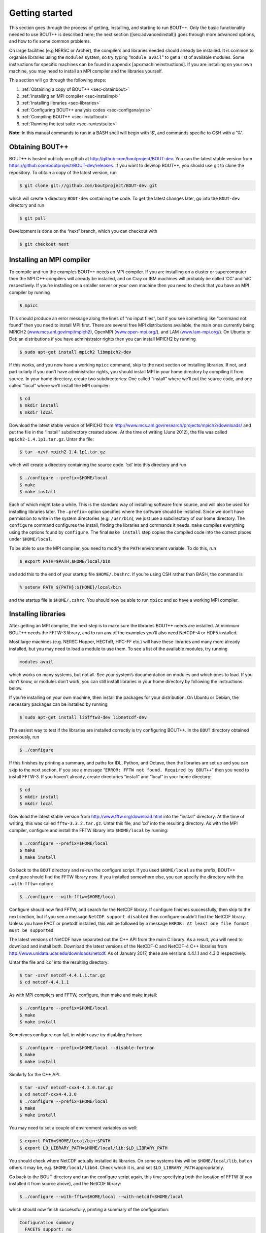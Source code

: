 Getting started
===============

.. _sec-getting-started:

This section goes through the process of getting, installing, and
starting to run BOUT++. Only the basic functionality needed to use
BOUT++ is described here; the next section ([sec:advancedinstall]) goes
through more advanced options, and how to fix some common problems.

On large facilities (e.g NERSC or Archer), the compilers and libraries
needed should already be installed. It is common to organise libraries
using the ``modules`` system, so try typing “``module avail``” to get a
list of available modules. Some instructions for specific machines can
be found in appendix [apx:machineinstructions]. If you are installing on
your own machine, you may need to install an MPI compiler and the
libraries yourself.

This section will go through the following steps:

#. :ref:`Obtaining a copy of BOUT++ <sec-obtainbout>`

#. :ref:`Installing an MPI compiler <sec-installmpi>`

#. :ref:`Installing libraries <sec-libraries>`

#. :ref:`Configuring BOUT++ analysis codes <sec-configanalysis>`

#. :ref:`Compiling BOUT++ <sec-installbout>`

#. :ref:`Running the test suite <sec-runtestsuite>`

**Note**: In this manual commands to run in a BASH shell will begin with
’$’, and commands specific to CSH with a ’%’.

.. _sec-obtainbout:

Obtaining BOUT++
----------------

BOUT++ is hosted publicly on github at
http://github.com/boutproject/BOUT-dev. You can the latest stable
version from https://github.com/boutproject/BOUT-dev/releases. If you
want to develop BOUT++, you should use git to clone the repository. To
obtain a copy of the latest version, run

.. code-block:: bash

    $ git clone git://github.com/boutproject/BOUT-dev.git

which will create a directory ``BOUT-dev`` containing the code. To get
the latest changes later, go into the ``BOUT-dev`` directory and run

.. code-block:: bash

    $ git pull

Development is done on the “next” branch, which you can checkout with

.. code-block:: bash

    $ git checkout next

.. _sec-installmpi:

Installing an MPI compiler
--------------------------

To compile and run the examples BOUT++ needs an MPI compiler. If you are
installing on a cluster or supercomputer then the MPI C++ compilers will
already be installed, and on Cray or IBM machines will probably be
called ’CC’ and ’xlC’ respectively. If you’re installing on a smaller
server or your own machine then you need to check that you have an MPI
compiler by running

.. code-block:: bash

    $ mpicc

This should produce an error message along the lines of “no input
files”, but if you see something like “command not found” then you need
to install MPI first. There are several free MPI distributions
available, the main ones currently being MPICH2
(`www.mcs.anl.gov/mpi/mpich2 <www.mcs.anl.gov/mpi/mpich2>`__), OpenMPI
(`www.open-mpi.org/ <www.open-mpi.org/>`__), and LAM
(`www.lam-mpi.org/ <www.lam-mpi.org/>`__). On Ubuntu or Debian
distributions if you have administrator rights then you can install
MPICH2 by running

.. code-block:: bash

    $ sudo apt-get install mpich2 libmpich2-dev

If this works, and you now have a working ``mpicc`` command, skip to the
next section on installing libraries. If not, and particularly if you
don’t have administrator rights, you should install MPI in your home
directory by compiling it from source. In your home directory, create
two subdirectories: One called “install” where we’ll put the source
code, and one called “local” where we’ll install the MPI compiler:

.. code-block:: bash

    $ cd
    $ mkdir install
    $ mkdir local

Download the latest stable version of MPICH2 from
http://www.mcs.anl.gov/research/projects/mpich2/downloads/ and put the
file in the “install” subdirectory created above. At the time of writing
(June 2012), the file was called ``mpich2-1.4.1p1.tar.gz``. Untar the
file:

.. code-block:: bash

    $ tar -xzvf mpich2-1.4.1p1.tar.gz

which will create a directory containing the source code. ’cd’ into this
directory and run

.. code-block:: bash

    $ ./configure --prefix=$HOME/local
    $ make
    $ make install

Each of which might take a while. This is the standard way of installing
software from source, and will also be used for installing libraries
later. The ``–prefix=`` option specifies where the software should be
installed. Since we don’t have permission to write in the system
directories (e.g. ``/usr/bin``), we just use a subdirectory of our home
directory. The ``configure`` command configures the install, finding the
libraries and commands it needs. ``make`` compiles everything using the
options found by ``configure``. The final ``make install`` step copies
the compiled code into the correct places under ``$HOME/local``.

To be able to use the MPI compiler, you need to modify the ``PATH``
environment variable. To do this, run

.. code-block:: bash

    $ export PATH=$PATH:$HOME/local/bin

and add this to the end of your startup file ``$HOME/.bashrc``. If
you’re using CSH rather than BASH, the command is

.. code-block:: bash

    % setenv PATH ${PATH}:${HOME}/local/bin

and the startup file is ``$HOME/.cshrc``. You should now be able to run
``mpicc`` and so have a working MPI compiler.

.. _sec-libraries:

Installing libraries
--------------------

After getting an MPI compiler, the next step is to make sure the
libraries BOUT++ needs are installed. At minimum BOUT++ needs the FFTW-3
library, and to run any of the examples you’ll also need NetCDF-4 or
HDF5 installed.

Most large machines (e.g. NERSC Hopper, HECToR, HPC-FF etc.) will have
these libraries and many more already installed, but you may need to
load a module to use them. To see a list of the available modules, try
running

.. code-block:: bash

    modules avail

which works on many systems, but not all. See your system’s
documentation on modules and which ones to load. If you don’t know, or
modules don’t work, you can still install libraries in your home
directory by following the instructions below.

If you’re installing on your own machine, then install the packages for
your distribution. On Ubuntu or Debian, the necessary packages can be
installed by running

.. code-block:: bash

    $ sudo apt-get install libfftw3-dev libnetcdf-dev

The easiest way to test if the libraries are installed correctly is try
configuring BOUT++. In the ``BOUT`` directory obtained previously, run

.. code-block:: bash

    $ ./configure

If this finishes by printing a summary, and paths for IDL, Python, and
Octave, then the libraries are set up and you can skip to the next
section. If you see a message
“``ERROR: FFTW not found. Required by BOUT++``” then you need to install
FFTW-3. If you haven’t already, create directories “install” and “local”
in your home directory:

.. code-block:: bash

    $ cd
    $ mkdir install
    $ mkdir local

Download the latest stable version from
http://www.fftw.org/download.html into the “install” directory. At the
time of writing, this was called ``fftw-3.3.2.tar.gz``. Untar this file,
and ’cd’ into the resulting directory. As with the MPI compiler,
configure and install the FFTW library into ``$HOME/local`` by running:

.. code-block:: bash

    $ ./configure --prefix=$HOME/local
    $ make
    $ make install

Go back to the ``BOUT`` directory and re-run the configure script. If
you used ``$HOME/local`` as the prefix, BOUT++ configure should find the
FFTW library now. If you installed somewhere else, you can specify the
directory with the ``–with-fftw=`` option:

.. code-block:: bash

    $ ./configure --with-fftw=$HOME/local

Configure should now find FFTW, and search for the NetCDF library. If
configure finishes successfully, then skip to the next section, but if
you see a message ``NetCDF support disabled`` then configure couldn’t
find the NetCDF library. Unless you have PACT or pnetcdf installed, this
will be followed by a message
``ERROR: At least one file format must be supported``.

The latest versions of NetCDF have separated out the C++ API from the
main C library. As a result, you will need to download and install both.
Download the latest versions of the NetCDF-C and NetCDF-4 C++ libraries
from http://www.unidata.ucar.edu/downloads/netcdf. As of
January 2017, these are versions 4.4.1.1 and 4.3.0 respectively.

Untar the file and ’cd’ into the resulting directory:

.. code-block:: bash

    $ tar -xzvf netcdf-4.4.1.1.tar.gz
    $ cd netcdf-4.4.1.1

As with MPI compilers and FFTW, configure, then make and make install:

.. code-block:: bash

    $ ./configure --prefix=$HOME/local
    $ make
    $ make install

Sometimes configure can fail, in which case try disabling Fortran:

.. code-block:: bash

    $ ./configure --prefix=$HOME/local --disable-fortran
    $ make
    $ make install

Similarly for the C++ API:

.. code-block:: bash

    $ tar -xzvf netcdf-cxx4-4.3.0.tar.gz
    $ cd netcdf-cxx4-4.3.0
    $ ./configure --prefix=$HOME/local
    $ make
    $ make install

You may need to set a couple of environment variables as well:

.. code-block:: bash

    $ export PATH=$HOME/local/bin:$PATH
    $ export LD_LIBRARY_PATH=$HOME/local/lib:$LD_LIBRARY_PATH

You should check where NetCDF actually installed its libraries. On some
systems this will be ``$HOME/local/lib``, but on others it may be, e.g.
``$HOME/local/lib64``. Check which it is, and set ``$LD_LIBRARY_PATH``
appropriately.

Go back to the BOUT directory and run the configure script again, this
time specifying both the location of FFTW (if you installed it from
source above), and the NetCDF library:

.. code-block:: bash

    $ ./configure --with-fftw=$HOME/local --with-netcdf=$HOME/local

which should now finish successfully, printing a summary of the
configuration:

.. code-block:: bash

    Configuration summary
      FACETS support: no
      PETSc support: no
      SLEPc support: no
      IDA support: yes
      CVODE support: yes
      ARKODE support: yes
      NetCDF support: yes
      Parallel-NetCDF support: no
      HDF5 support: yes (parallel: no)
      Hypre support: no
      MUMPS support: no

If not, see :ref:`sec-advancedinstall` for some things you can try to
resolve common problems.

.. _sec-configanalysis:

Configuring analysis routines
-----------------------------

The BOUT++ installation comes with a set of useful routines which can be
used to prepare inputs and analyse outputs. Most of this code is in IDL,
but an increasing amount is in Python. In particular all the test suite
scripts use Python, so to run these you’ll need this configured. If you
just want to compile BOUT++ then you can skip to the next section, but
make a note of what configure printed out.

When the configure script finishes, it prints out the paths you need to
get IDL, Python, and Octave analysis routines working. After running the
command which looks like

.. code-block:: bash

    $ export IDL_PATH=...

check that ``idl`` can find the analysis routines by running:

.. code-block:: bash

    $ idl
    IDL> .r collect
    IDL> help, /source

You should see the function ``COLLECT`` in the ``BOUT/tools/idllib``
directory. If not, something is wrong with your ``IDL_PATH`` variable.
On some machines, modifying ``IDL_PATH`` causes problems, in which case
you can try modifying the path inside IDL by running

.. code-block:: bash

    IDL> !path = !path + ":/path/to/BOUT/tools/idllib"

where you should use the full path. You can get this by going to the
``tools/idllib`` directory and typing ``pwd``. Once this is done
you should be able to use ``collect`` and other routines.

To use Python, you will need the NumPy and SciPy libraries. On Debian or
Ubuntu these can be installed with

.. code-block:: bash

    $ sudo apt-get install python-scipy

which should then add all the other dependencies like NumPy. To test if
everything is installed, run

.. code-block:: bash

    $ python -c "import scipy"

If not, see the SciPy website http://www.scipy.org for instructions on
installing.

To do this, the path to ``tools/pylib`` should be added to the
``PYTHONPATH`` environment variable. Instructions for doing this are
printed at the end of the configure script, for example:

.. code-block:: bash

    Make sure that the tools/pylib directory is in your PYTHONPATH
    e.g. by adding to your ~/.bashrc file

       export PYTHONPATH=/home/ben/BOUT/tools/pylib/:$PYTHONPATH

To test if this command has worked, try running

.. code-block:: bash

    $ python -c "import boutdata"

If this doesn’t produce any error messages then Python is configured
correctly.

.. _sec-installbout:

Compiling BOUT++
----------------

Once BOUT++ has been configured, you can compile the bulk of the code by
going to the ``BOUT`` directory (same as ``configure``) and running

.. code-block:: bash

    $ make

(on OS-X, FreeBSD, and AIX this should be ``gmake``). This should print
something like:

.. code-block:: bash

    ----- Compiling BOUT++ -----
    CXX      =  mpicxx
    CFLAGS   =  -O -DCHECK=2 -DSIGHANDLE \
     -DREVISION=13571f760cec446d907e1bbeb1d7a3b1c6e0212a \
     -DNCDF -DBOUT_HAS_PVODE
    CHECKSUM =  ff3fb702b13acc092613cfce3869b875
    INCLUDE  =  -I../include
      Compiling  field.cxx
      Compiling  field2d.cxx

At the end of this, you should see a file ``libbout++.a`` in the
``lib/`` subdirectory of the BOUT++ distribution. If you get an error,
please send an error report to a BOUT++ developer such as
benjamin.dudson@york.ac.uk containing

-  Which machine you’re compiling on

-  The output from make, including full error message

-  The ``make.config`` file in the BOUT++ root directory

.. _sec-runtestsuite:

Running the test suite
----------------------

In the ``examples/`` subdirectory there are a set of short test cases
which are intended to test portions of the BOUT++ code and catch any
bugs which could be introduced. To run the test cases, the Python
libraries must first be set up by following the instructions in
section [sec:configanalysis]. Go into the ``examples`` subdirectory and
run

.. code-block:: bash

    $ ./test_suite

This will go through a set of tests, each on a variety of different
processors. **Note:** currently this uses the ``mpirun`` command to
launch the runs, so won’t work on machines which use a job submission
system like PBS or SGE.

These tests should all pass, but if not please create an issue on
Github containing:

-  Which machine you’re running on

-  The ``make.config`` file in the BOUT++ root directory

-  The ``run.log.*`` files in the directory of the test which failed

If the tests pass, congratulations! You have now got a working
installation of BOUT++. Unless you want to use some experimental
features of BOUT++, skip to section [sec:running] to start running the
code.
